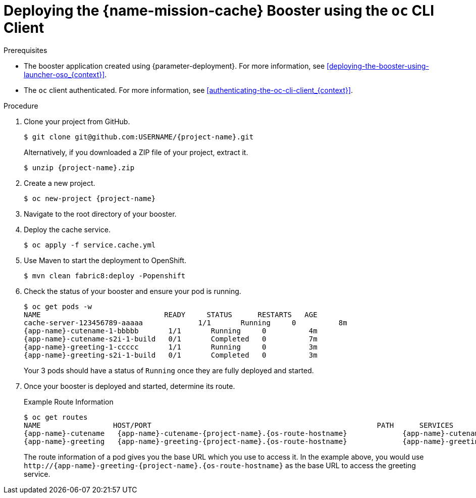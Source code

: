 [id='deploying-the-cache-booster-using-the-oc-cli-client_{context}']
= Deploying the {name-mission-cache} Booster using the `oc` CLI Client

.Prerequisites

* The booster application created using {parameter-deployment}.
ifndef::parameter-openshiftlocal[For more information, see xref:deploying-the-booster-using-launcher-oso_{context}[].]
ifdef::parameter-openshiftlocal[]
For more information, see xref:deploying-the-booster-using-the-launcher-tool_{context}[].
* Your {launcher} tool URL.
endif::[]

* The `oc` client authenticated. For more information, see xref:authenticating-the-oc-cli-client_{context}[].

.Procedure
. Clone your project from GitHub.
+
[source,bash,options="nowrap",subs="attributes+"]
----
$ git clone git@github.com:USERNAME/{project-name}.git
----
+
Alternatively, if you downloaded a ZIP file of your project, extract it.
+
[source,bash,options="nowrap",subs="attributes+"]
----
$ unzip {project-name}.zip
----

. Create a new project.
+
[source,bash,options="nowrap",subs="attributes+"]
----
$ oc new-project {project-name}
----

. Navigate to the root directory of your booster.

. Deploy the cache service.
+
[source,bash,options="nowrap",subs="attributes+"]
----
$ oc apply -f service.cache.yml
----

ifdef::cache-nodejs[]
. Use `start-openshift.sh` to start the deployment to OpenShift.
+
[source,bash,options="nowrap",subs="attributes+"]
----
$ ./start-openshift.sh
----
endif::cache-nodejs[]

ifndef::cache-nodejs[]
. Use Maven to start the deployment to OpenShift.
+
[source,bash,options="nowrap",subs="attributes+"]
----
$ mvn clean fabric8:deploy -Popenshift
----
endif::cache-nodejs[]

. Check the status of your booster and ensure your pod is running.
+
[source,bash,options="nowrap",subs="attributes+"]
----
$ oc get pods -w
NAME                             READY     STATUS      RESTARTS   AGE
cache-server-123456789-aaaaa             1/1       Running     0          8m
{app-name}-cutename-1-bbbbb       1/1       Running     0          4m
{app-name}-cutename-s2i-1-build   0/1       Completed   0          7m
{app-name}-greeting-1-ccccc       1/1       Running     0          3m
{app-name}-greeting-s2i-1-build   0/1       Completed   0          3m
----
+
Your 3 pods should have a status of `Running` once they are fully deployed and started.

. Once your booster is deployed and started, determine its route.
+
.Example Route Information
[source,bash,options="nowrap",subs="attributes+"]
----
$ oc get routes
NAME                 HOST/PORT                                                     PATH      SERVICES        PORT      TERMINATION
{app-name}-cutename   {app-name}-cutename-{project-name}.{os-route-hostname}             {app-name}-cutename   8080                    None
{app-name}-greeting   {app-name}-greeting-{project-name}.{os-route-hostname}             {app-name}-greeting   8080                    None
----
+
The route information of a pod gives you the base URL which you use to access it. In the example above, you would use `\http://{app-name}-greeting-{project-name}.{os-route-hostname}` as the base URL to access the greeting service.


